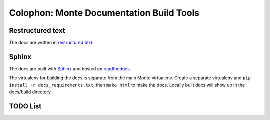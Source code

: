 Colophon: Monte Documentation Build Tools
=========================================

Restructured text
-----------------

The docs are written in `restructured text`_. 

Sphinx
------

The docs are built with `Sphinx`_ and hosted on `readthedocs`_. 

The virtualenv for building the docs is separate from the main Monte
virtualenv. Create a separate virtualenv and ``pip install -r
docs_requirements.txt``, then ``make html`` to make the docs. Locally built
docs will show up in the docs/build directory. 

.. _restructured text: http://docutils.sourceforge.net/docs/user/rst/quickref.html
.. _Sphinx: http://sphinx-doc.org/
.. _readthedocs: https://readthedocs.org/projects/monte/

TODO List
---------

.. todolist::
